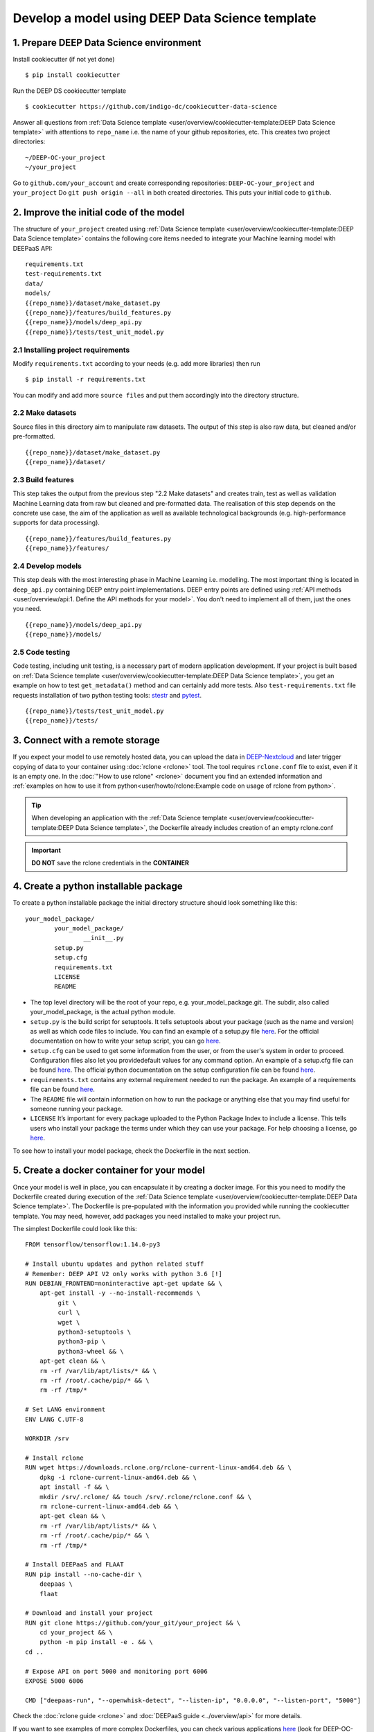 .. highlight:: console

************************************************
Develop a model using DEEP Data Science template
************************************************


1. Prepare DEEP Data Science environment
========================================


Install cookiecutter (if not yet done)
::

	$ pip install cookiecutter

Run the DEEP DS cookiecutter template
::

	$ cookiecutter https://github.com/indigo-dc/cookiecutter-data-science

Answer all questions from :ref:`Data Science template <user/overview/cookiecutter-template:DEEP Data Science template>`
with attentions to ``repo_name`` i.e. the name of your github repositories, etc.
This creates two project directories:
::

	~/DEEP-OC-your_project
	~/your_project

Go to ``github.com/your_account`` and create corresponding repositories: ``DEEP-OC-your_project`` and ``your_project``
Do ``git push origin --all`` in both created directories. This puts your initial code to ``github``.


2. Improve the initial code of the model
========================================

The structure of ``your_project`` created using
:ref:`Data Science template <user/overview/cookiecutter-template:DEEP Data Science template>` contains
the following core items needed to integrate your Machine learning model with DEEPaaS API:
::

	requirements.txt
	test-requirements.txt
	data/
	models/
	{{repo_name}}/dataset/make_dataset.py
	{{repo_name}}/features/build_features.py
	{{repo_name}}/models/deep_api.py
	{{repo_name}}/tests/test_unit_model.py


2.1 Installing project requirements
-----------------------------------

Modify ``requirements.txt`` according to your needs (e.g. add more libraries) then run
::

	$ pip install -r requirements.txt

You can modify and add more ``source files`` and put them
accordingly into the directory structure.


2.2 Make datasets
-----------------

Source files in this directory aim to manipulate raw datasets.
The output of this step is also raw data, but cleaned and/or pre-formatted.
::

	{{repo_name}}/dataset/make_dataset.py
	{{repo_name}}/dataset/


2.3 Build features
------------------

This step takes the output from the previous step "2.2 Make datasets" and
creates train, test as well as validation Machine Learning data from raw but cleaned and pre-formatted data.
The realisation of this step depends on the concrete use case, the aim of the application as well as
available technological backgrounds (e.g. high-performance supports for data processing).
::

	{{repo_name}}/features/build_features.py
	{{repo_name}}/features/


2.4 Develop models
------------------

This step deals with the most interesting phase in Machine Learning i.e. modelling.
The most important thing is located in ``deep_api.py`` containing DEEP entry point implementations.
DEEP entry points are defined using :ref:`API methods <user/overview/api:1. Define the API methods for your model>`.
You don't need to implement all of them, just the ones you need.
::

	{{repo_name}}/models/deep_api.py
	{{repo_name}}/models/


2.5 Code testing
----------------

Code testing, including unit testing, is a necessary part of modern application development.
If your project is built based on :ref:`Data Science template <user/overview/cookiecutter-template:DEEP Data Science template>`,
you get an example on how to test ``get_metadata()`` method and can certainly add more tests.
Also ``test-requirements.txt`` file requests installation of two python testing tools:
`stestr <https://pypi.org/project/stestr>`_ and `pytest <https://docs.pytest.org/en/latest>`_.
::

	{{repo_name}}/tests/test_unit_model.py
	{{repo_name}}/tests/


3. Connect with a remote storage
================================

If you expect your model to use remotely hosted data, you can upload the data in `DEEP-Nextcloud <https://nc.deep-hybrid-datacloud.eu>`__ and 
later trigger copying of data to your container using :doc:`rclone <rclone>` tool. The tool requires ``rclone.conf`` file to exist, even if it is an empty one. In the :doc:`"How to use rclone" <rclone>` document you find an extended information and :ref:`examples on how to use it from python<user/howto/rclone:Example code on usage of rclone from python>`.

.. tip::
    When developing an application with the :ref:`Data Science template <user/overview/cookiecutter-template:DEEP Data Science template>`,
    the Dockerfile already includes creation of an empty rclone.conf

.. important::
    **DO NOT** save the rclone credentials in the **CONTAINER**

4. Create a python installable package 
=======================================

To create a python installable package the initial directory structure should look something like this::

	your_model_package/
		your_model_package/
			__init__.py
		setup.py
		setup.cfg
		requirements.txt
		LICENSE
                README

* The top level directory will be the root of your repo, e.g. your_model_package.git. The subdir, also called your_model_package, is the actual python module.
* ``setup.py`` is the build script for setuptools. It tells setuptools about your package (such as the name and version) as well as which code files to include. You can find an example of a setup.py file `here <https://github.com/deephdc/image-classification-tf/blob/master/setup.py>`__. For the official documentation on how to write your setup script, you can go `here <https://docs.python.org/3.6/distutils/setupscript.html>`__.
* ``setup.cfg`` can be used to get some information from the user, or from the user's system in order to proceed. Configuration files also let you providedefault values for any command option. An example of a setup.cfg file can be found `here <https://github.com/deephdc/image-classification-tf/blob/master/setup.cfg>`__. The official python documentation on the setup configuration file can be found `here <https://docs.python.org/3.6/distutils/configfile.html>`__.
* ``requirements.txt`` contains any external requirement needed to run the package. An example of a requirements file can be found `here <https://github.com/deephdc/image-classification-tf/blob/master/requirements.txt>`_.
* The ``README`` file will contain information on how to run the package or anything else that you may find useful for someone running your package.
* ``LICENSE`` It’s important for every package uploaded to the Python Package Index to include a license. This tells users who install your package the terms under which they can use your package. For help choosing a license, go `here <https://choosealicense.com/>`__.

To see how to install your model package, check the Dockerfile in the next section.


5. Create a docker container for your model
===========================================

Once your model is well in place, you can encapsulate it by creating a docker image. For this you need to modify the Dockerfile created during execution of the :ref:`Data Science template <user/overview/cookiecutter-template:DEEP Data Science template>`. The Dockerfile is pre-populated with the information you provided while running the cookiecutter template. You may need, however, add packages you need installed to make your project run.

The simplest Dockerfile could look like this::

	FROM tensorflow/tensorflow:1.14.0-py3

	# Install ubuntu updates and python related stuff
	# Remember: DEEP API V2 only works with python 3.6 [!]
	RUN DEBIAN_FRONTEND=noninteractive apt-get update && \
	    apt-get install -y --no-install-recommends \
	         git \
	         curl \
	         wget \
	         python3-setuptools \
	         python3-pip \
	         python3-wheel && \
	    apt-get clean && \
	    rm -rf /var/lib/apt/lists/* && \
	    rm -rf /root/.cache/pip/* && \
	    rm -rf /tmp/*

	# Set LANG environment
	ENV LANG C.UTF-8

	WORKDIR /srv

	# Install rclone
	RUN wget https://downloads.rclone.org/rclone-current-linux-amd64.deb && \
	    dpkg -i rclone-current-linux-amd64.deb && \
	    apt install -f && \
	    mkdir /srv/.rclone/ && touch /srv/.rclone/rclone.conf && \
	    rm rclone-current-linux-amd64.deb && \
	    apt-get clean && \
	    rm -rf /var/lib/apt/lists/* && \
	    rm -rf /root/.cache/pip/* && \
	    rm -rf /tmp/*

	# Install DEEPaaS and FLAAT
	RUN pip install --no-cache-dir \
	    deepaas \
	    flaat

	# Download and install your project
	RUN git clone https://github.com/your_git/your_project && \
	    cd your_project && \
	    python -m pip install -e . && \
	cd ..

	# Expose API on port 5000 and monitoring port 6006
	EXPOSE 5000 6006

	CMD ["deepaas-run", "--openwhisk-detect", "--listen-ip", "0.0.0.0", "--listen-port", "5000"]


Check the :doc:`rclone guide <rclone>` and :doc:`DEEPaaS guide <../overview/api>` for more details.

If you want to see examples of more complex Dockerfiles, you can check various applications `here <https://github.com/deephdc?utf8=%E2%9C%93&q=DEEP-OC&type=&language=>`__ (look for DEEP-OC-xxx repositories), e.g. `this Dockerfile <https://github.com/deephdc/DEEP-OC-image-classification-tf/blob/master/Dockerfile>`_.

In order to compile the Dockerfile, you should choose a name for the docker image and use the docker build command::

	docker build -t your_docker_image -f Dockerfile .


You can then upload it to Docker hub so that you can download the already compiled image directly. To do so, follow the instructions `here <https://docs.docker.com/docker-hub/repos/>`__.

